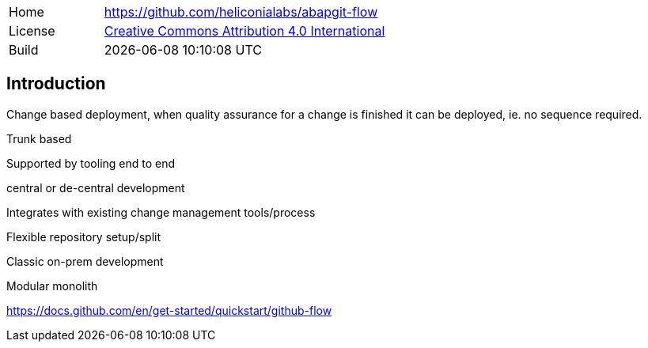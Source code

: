 [cols="1,3",frame=none,grid=none]
|===
|Home
|link:https://github.com/heliconialabs/abapgit-flow[https://github.com/heliconialabs/abapgit-flow]

|License
|link:https://github.com/heliconialabs/abapgit-flow/blob/main/LICENSE[Creative Commons Attribution 4.0 International]

|Build
|{docdatetime}
|===

== Introduction

Change based deployment, when quality assurance for a change is finished it can be deployed, ie. no sequence required.

Trunk based

Supported by tooling end to end

central or de-central development

Integrates with existing change management tools/process

Flexible repository setup/split

Classic on-prem development

Modular monolith

https://docs.github.com/en/get-started/quickstart/github-flow